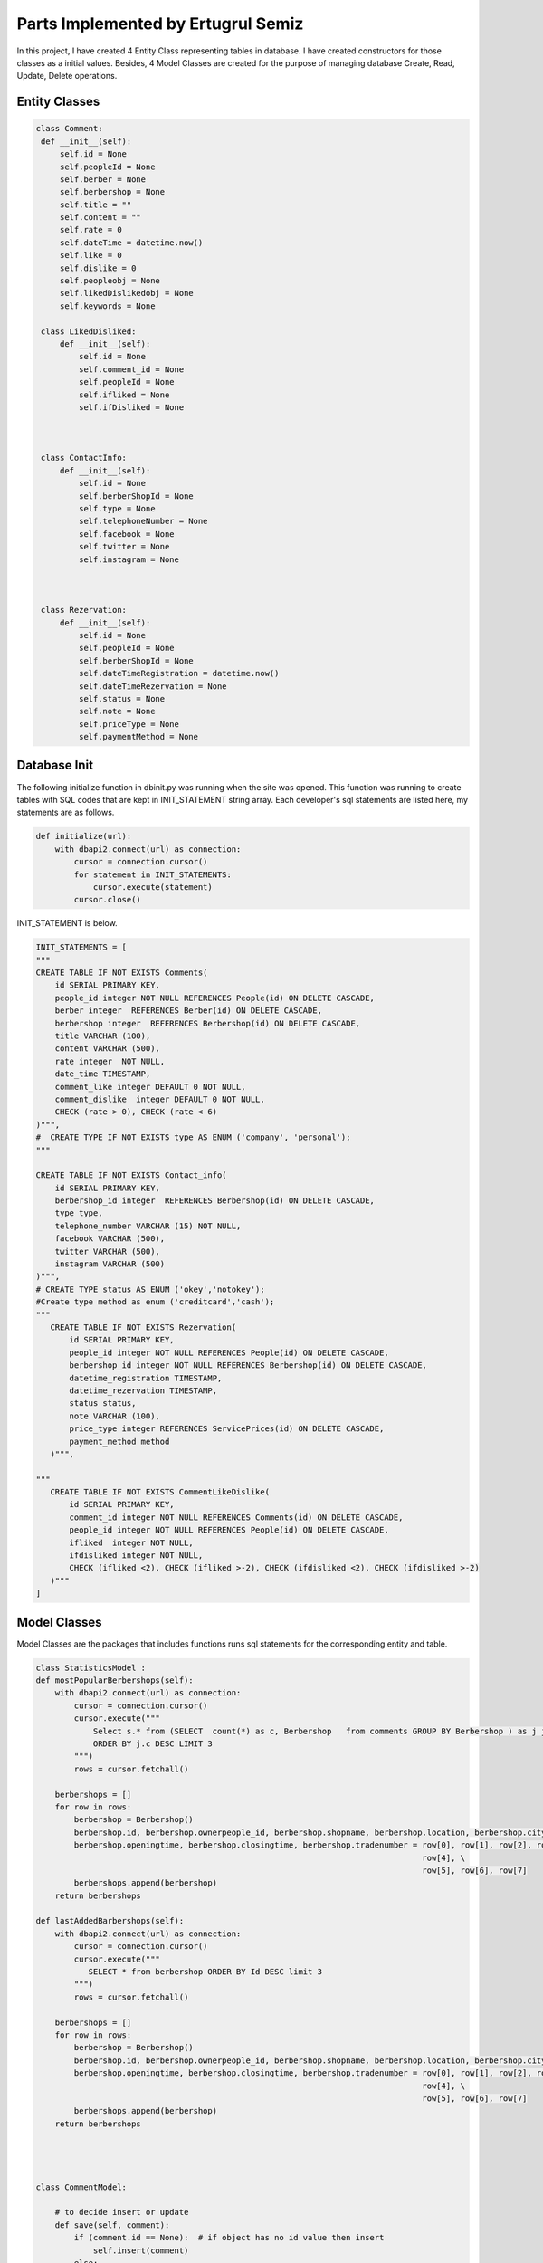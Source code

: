 Parts Implemented by Ertugrul Semiz
=====================================

In this project, I have created 4 Entity Class representing tables in database. I have created constructors for those classes
as a initial values. Besides, 4 Model Classes are created for the purpose of managing database Create, Read, Update, Delete operations.

Entity Classes
--------------

.. code-block:: python

   class Comment:
    def __init__(self):
        self.id = None
        self.peopleId = None
        self.berber = None
        self.berbershop = None
        self.title = ""
        self.content = ""
        self.rate = 0
        self.dateTime = datetime.now()
        self.like = 0
        self.dislike = 0
        self.peopleobj = None
        self.likedDislikedobj = None
        self.keywords = None

    class LikedDisliked:
        def __init__(self):
            self.id = None
            self.comment_id = None
            self.peopleId = None
            self.ifliked = None
            self.ifDisliked = None



    class ContactInfo:
        def __init__(self):
            self.id = None
            self.berberShopId = None
            self.type = None
            self.telephoneNumber = None
            self.facebook = None
            self.twitter = None
            self.instagram = None



    class Rezervation:
        def __init__(self):
            self.id = None
            self.peopleId = None
            self.berberShopId = None
            self.dateTimeRegistration = datetime.now()
            self.dateTimeRezervation = None
            self.status = None
            self.note = None
            self.priceType = None
            self.paymentMethod = None


Database Init
-------------
The following initialize function in dbinit.py was running when the site was opened. This function was running to create tables with SQL codes that are kept
in INIT_STATEMENT string array. Each developer's sql statements are listed here, my statements are as follows.


.. code-block:: python

    def initialize(url):
        with dbapi2.connect(url) as connection:
            cursor = connection.cursor()
            for statement in INIT_STATEMENTS:
                cursor.execute(statement)
            cursor.close()

INIT_STATEMENT is below.

.. code-block:: python

    INIT_STATEMENTS = [
    """
    CREATE TABLE IF NOT EXISTS Comments(
        id SERIAL PRIMARY KEY,
        people_id integer NOT NULL REFERENCES People(id) ON DELETE CASCADE,
        berber integer  REFERENCES Berber(id) ON DELETE CASCADE,
        berbershop integer  REFERENCES Berbershop(id) ON DELETE CASCADE,
        title VARCHAR (100),
        content VARCHAR (500),
        rate integer  NOT NULL,
        date_time TIMESTAMP,
        comment_like integer DEFAULT 0 NOT NULL,
        comment_dislike  integer DEFAULT 0 NOT NULL,
        CHECK (rate > 0), CHECK (rate < 6)
    )""",
    #  CREATE TYPE IF NOT EXISTS type AS ENUM ('company', 'personal');
    """

    CREATE TABLE IF NOT EXISTS Contact_info(
        id SERIAL PRIMARY KEY,
        berbershop_id integer  REFERENCES Berbershop(id) ON DELETE CASCADE,
        type type,
        telephone_number VARCHAR (15) NOT NULL,
        facebook VARCHAR (500),
        twitter VARCHAR (500),
        instagram VARCHAR (500)
    )""",
    # CREATE TYPE status AS ENUM ('okey','notokey');
    #Create type method as enum ('creditcard','cash');
    """
       CREATE TABLE IF NOT EXISTS Rezervation(
           id SERIAL PRIMARY KEY,
           people_id integer NOT NULL REFERENCES People(id) ON DELETE CASCADE,
           berbershop_id integer NOT NULL REFERENCES Berbershop(id) ON DELETE CASCADE,
           datetime_registration TIMESTAMP,
           datetime_rezervation TIMESTAMP,
           status status,
           note VARCHAR (100),
           price_type integer REFERENCES ServicePrices(id) ON DELETE CASCADE,
           payment_method method
       )""",

    """
       CREATE TABLE IF NOT EXISTS CommentLikeDislike(
           id SERIAL PRIMARY KEY,
           comment_id integer NOT NULL REFERENCES Comments(id) ON DELETE CASCADE,
           people_id integer NOT NULL REFERENCES People(id) ON DELETE CASCADE,
           ifliked  integer NOT NULL,
           ifdisliked integer NOT NULL,
           CHECK (ifliked <2), CHECK (ifliked >-2), CHECK (ifdisliked <2), CHECK (ifdisliked >-2)
       )"""
    ]

Model Classes
--------------
Model Classes are the packages that includes functions runs sql statements for the corresponding entity and table.

.. code-block:: python

    class StatisticsModel :
    def mostPopularBerbershops(self):
        with dbapi2.connect(url) as connection:
            cursor = connection.cursor()
            cursor.execute("""
                Select s.* from (SELECT  count(*) as c, Berbershop   from comments GROUP BY Berbershop ) as j join berbershop as s on j.berbershop = s.id
                ORDER BY j.c DESC LIMIT 3
            """)
            rows = cursor.fetchall()

        berbershops = []
        for row in rows:
            berbershop = Berbershop()
            berbershop.id, berbershop.ownerpeople_id, berbershop.shopname, berbershop.location, berbershop.city, \
            berbershop.openingtime, berbershop.closingtime, berbershop.tradenumber = row[0], row[1], row[2], row[3], \
                                                                                     row[4], \
                                                                                     row[5], row[6], row[7]
            berbershops.append(berbershop)
        return berbershops

    def lastAddedBarbershops(self):
        with dbapi2.connect(url) as connection:
            cursor = connection.cursor()
            cursor.execute("""
               SELECT * from berbershop ORDER BY Id DESC limit 3
            """)
            rows = cursor.fetchall()

        berbershops = []
        for row in rows:
            berbershop = Berbershop()
            berbershop.id, berbershop.ownerpeople_id, berbershop.shopname, berbershop.location, berbershop.city, \
            berbershop.openingtime, berbershop.closingtime, berbershop.tradenumber = row[0], row[1], row[2], row[3], \
                                                                                     row[4], \
                                                                                     row[5], row[6], row[7]
            berbershops.append(berbershop)
        return berbershops




    class CommentModel:

        # to decide insert or update
        def save(self, comment):
            if (comment.id == None):  # if object has no id value then insert
                self.insert(comment)
            else:
                if (self.ifExist(comment.id) != True):  # object has value but if it exists in database
                    self.insert(comment)  # then insert since that object not in database
                else:
                    self.update(comment)  # it exists in database update

        # insert method that will be do insertion
        def insert(self, comment):
            with dbapi2.connect(url) as connection:
                cursor = connection.cursor()
                cursor.execute("""INSERT INTO Comments (people_id ,  berber , berbershop, title , content , rate , date_time ,
                    comment_like , comment_dislike, keywords)
                    VALUES (%s , %s, %s , %s , %s , %s , %s , %s , %s, %s)""", (comment.peopleId, comment.berber,comment.berbershop,comment.title,
                                                                        comment.content, comment.rate, comment.dateTime,
                                                                        comment.like,
                                                                        comment.dislike, comment.keywords))

        # get by id
        def getById(self, id):
            with dbapi2.connect(url) as connection:
                cursor = connection.cursor()
                cursor.execute("""
                    SELECT * from Comments as c where c.id = %s """, (id,))
                row = cursor.fetchone()

            # return one comment object
            comment = Comment()
            comment.id, comment.peopleId, comment.berber, comment.berbershop, comment.title, comment.content, comment.rate, comment.dateTime, \
            comment.like, comment.dislike = row[0], row[1], row[2], row[3], row[4], row[5], row[6], row[7], row[8], row[9]
            return comment

        # get All
        def getAll(self):
            with dbapi2.connect(url) as connection:
                cursor = connection.cursor()
                cursor.execute("SELECT * from Comments as c order by c.date_time desc")
                rows = cursor.fetchall()

            comments = []
            for row in rows:
                comment = Comment()
                comment.id, comment.peopleId, comment.berber, comment.berbershop, comment.title, comment.content, comment.rate, comment.dateTime, \
                comment.like, comment.dislike = row[0], row[1], row[2], row[3], row[4], row[5], row[6], row[7], row[8], row[9]
                comments.append(comment)
            return comments



        def deleteById(self, id):
            with dbapi2.connect(url) as connection:
                cursor = connection.cursor()
                cursor.execute("""
                    DELETE from Comments where id = %s
                """, (id,))

        # update method that will do update
        def update(self, comment):
            with dbapi2.connect(url) as connection:
                cursor = connection.cursor()
                cursor.execute("""
                    UPDATE Comments SET id = %s, people_id = %s , berber = %s , berbershop =%s title = %s , content = %s ,
                    rate = %s , date_time = %s , comment_like =%s , comment_dislike = %s where id = %s""",
                               (comment.id, comment.peopleId, comment.berber, comment.berbershop, comment.title, comment.content, comment.rate,
                                comment.dateTime,
                                comment.like, comment.dislike, comment.id))

        def ifExist(self, id):
            with dbapi2.connect(url) as connection:
                cursor = connection.cursor()
                cursor.execute("""
                    SELECT * from Comments where id = %s
                """, (id,))
            row = cursor.fetchone()
            if (row == None):
                return False
            return True

        def getAllCommentswithPeopleByBerbershopId(self,id):
            with dbapi2.connect(url) as connection:
                cursor = connection.cursor()
                cursor.execute("""
                    SELECT c.*, p.id, p.username from comments as c join people as  p on c.people_id = p.id
                    WHERE c.berbershop = %s order by c.date_time desc
                """,(id,))

            rows = cursor.fetchall()
            comments = []
            for row in rows:
                comment = Comment()
                comment.id, comment.peopleId, comment.berber, comment.berbershop, comment.title, comment.content, comment.rate, comment.dateTime, \
                comment.like, comment.dislike, comment.keywords = row[0], row[1], row[2], row[3], row[4], row[5], row[6], row[7], row[8],row[9], row[10]

                people = People()
                people.id, people.username = row[11], row[12]
                comment.peopleobj = people
                comments.append(comment)
            return comments

        def commentCurrentUserRelationship(self, id, peopleid):
            with dbapi2.connect(url) as connection:
                cursor = connection.cursor()
                cursor.execute("""
                  select com.id, com.people_id, com.ifliked, com.ifdisliked from
                   commentlikedislike as com where com.comment_id = %s and com.people_id = %s
                """,(id,peopleid))

            row = cursor.fetchone()
            likedDisliked = LikedDisliked()
            if (row == None) :
                return None
            likedDisliked.id, likedDisliked.peopleId, likedDisliked.ifliked, likedDisliked.ifDisliked= row[0], \
            row[1], row[2], row[3]
            return likedDisliked

        def updateByIdTitleTextRate(self, id, title, content, datetime, rate):
            with dbapi2.connect(url) as connection:
                cursor = connection.cursor()
                cursor.execute("""
                           UPDATE Comments SET title = %s , content= %s, date_time = %s, rate =%s  where id = %s""",
                               (title,content,datetime,rate,id))


        def  increaseLikeNumber(self, commentid):
             with dbapi2.connect(url) as connection:
                 cursor = connection.cursor()
                 cursor.execute(""" UPDATE Comments as c SET comment_like = comment_like +1  where c.id = %s""",
                                       (commentid,))

        def increaseDislikeNumber(self, commentid):
            with dbapi2.connect(url) as connection:
                cursor = connection.cursor()
                cursor.execute(""" UPDATE Comments as c SET comment_dislike = comment_dislike +1  where c.id = %s""",
                               (commentid,))

        def decreaseDislikeNumber(self, commentid):
            with dbapi2.connect(url) as connection:
                cursor = connection.cursor()
                cursor.execute(""" UPDATE Comments as c SET comment_dislike = comment_dislike -1  where c.id = %s""",
                               (commentid,))

        def decreaseLikeNumber(self, commentid):
            with dbapi2.connect(url) as connection:
                cursor = connection.cursor()
                cursor.execute(""" UPDATE Comments as c SET comment_like = comment_like -1  where c.id = %s""",
                               (commentid,))

        def increaseLikeDecreaseDislike(self, commentid):
            with dbapi2.connect(url) as connection:
                cursor = connection.cursor()
                cursor.execute(""" UPDATE Comments as c SET comment_like = comment_like +1 , comment_dislike = comment_dislike -1
                  where c.id = %s""",
                               (commentid,))

        def decreaseLikeIncreaseDislike(self, commentid):
            with dbapi2.connect(url) as connection:
                cursor = connection.cursor()
                cursor.execute(""" UPDATE Comments as c SET comment_like = comment_like -1 , comment_dislike = comment_dislike + 1
                  where c.id = %s""",
                               (commentid,))



        def likeDislikeUpdateCondition(self,commentid, peopleid, bool , likedislikeid):
            #it is not existed
            if(bool == 1 or bool == 2):
                like , dislike = 0, 0
                if(bool == 1):
                    self.increaseLikeNumber(commentid)
                    like = 1
                else :
                    dislike = 1
                    self.increaseDislikeNumber(commentid)

                with dbapi2.connect(url) as connection:
                    cursor = connection.cursor()
                    cursor.execute("""  INSERT into CommentLikeDislike (comment_id, people_id, ifliked, ifdisliked)
                                                   values (%s, %s, %s, %s) """,
                                   (commentid, peopleid, like, dislike))


            elif (bool == 3):
                self.decreaseLikeNumber(commentid)
                with dbapi2.connect(url) as connection:
                    cursor = connection.cursor()
                    cursor.execute(""" DELETE from CommentLikeDislike as c where c.id = %s """,
                                   (likedislikeid,))






            elif (bool == 4):

                like = 0
                dislike = 1
                self.decreaseLikeIncreaseDislike(commentid)
                with dbapi2.connect(url) as connection:
                    cursor = connection.cursor()
                    cursor.execute(""" UPDATE CommentLikeDislike as c SET ifliked = %s, ifdisliked = %s where c.id = %s """,
                                   (like, dislike, likedislikeid))
            elif (bool == 5):
                like = 1
                dislike = 0
                self.increaseLikeDecreaseDislike(commentid)
                with dbapi2.connect(url) as connection:
                    cursor = connection.cursor()
                    cursor.execute(""" UPDATE CommentLikeDislike as c SET ifliked = %s, ifdisliked = %s where c.id = %s """,
                                   (like, dislike, likedislikeid))
            else :
                self.decreaseDislikeNumber(commentid)
                with dbapi2.connect(url) as connection:
                    cursor = connection.cursor()
                    cursor.execute("""DELETE from CommentLikeDislike as c where c.id = %s""",
                                   (likedislikeid,))








        def likedislikeUpdate(self, commentid, peopleid, bool , likedislikeid):

            if( likedislikeid == None): #no like-dislike exist
                like = 0
                dislike = 0
                if(bool ==1):
                    self.increaseLikeNumber(commentid)
                    like = 1
                if (bool == -1):
                    dislike = 1
                    self.increaseDislikeNumber(commentid)
                with dbapi2.connect(url) as connection:
                    cursor = connection.cursor()
                    cursor.execute("""
                                        INSERT into CommentLikeDislike (comment_id, people_id, ifliked, ifdisliked)
                                        values (%s, %s, %s, %s) """,
                                   (commentid, peopleid,like,dislike))

            else:
                if(bool == 1 or bool==-1): #delete it got notr
                    if(bool == 1) :
                        self.decreaseDislikeNumber(commentid)
                    else:
                        self.decreaseLikeNumber(commentid)
                    with dbapi2.connect(url) as connection:
                        cursor = connection.cursor()
                        cursor.execute("""DELETE from CommentLikeDislike as c where c.id = %s""",
                                       (likedislikeid,))
                else:
                    like,dislike = 0,0
                    if(bool == 2):
                        like = 1
                        self.increaseLikeDecreaseDislike(commentid)
                    else:
                        dislike = 1
                        self.decreaseLikeIncreaseDislike(commentid)
                    with dbapi2.connect(url) as connection:
                        cursor = connection.cursor()
                        cursor.execute(""" UPDATE CommentLikeDislike as c SET ifliked = %s, ifdisliked = %s where c.id = %s """,
                                       (like,dislike,likedislikeid))









    class ContactInfoModel:

        #  to decide insert or update
        def save(self, comment):
            if (comment.id == None):  # if object has no id value then insert
                self.insert(comment)
            else:
                if (self.ifExist(comment.id) != True):  # object has value but if it exists in database
                    self.insert(comment)  # then insert since that object not in database
                else:
                    self.update(comment)  # it exists in database update

        # insert method that will do insertion
        def insert(self, contactInfo):
            with dbapi2.connect(url) as connection:
                cursor = connection.cursor()
                cursor.execute("""INSERT INTO Contact_info (berbershop_id , type , telephone_number , facebook , twitter ,
                        instagram)
                        VALUES ( %s , %s , %s , %s , %s , %s)""",
                               (contactInfo.berberShopId, contactInfo.type,
                                contactInfo.telephoneNumber, contactInfo.facebook, contactInfo.twitter,
                                contactInfo.instagram))

        # update method that will do update
        def update(self, contactInfo):
            with dbapi2.connect(url) as connection:
                cursor = connection.cursor()
                cursor.execute("""
                    UPDATE Contact_Info SET id = %s, berbershop_id = %s , type  =%s , telephone_number = %s ,
                    facebook = %s , twitter = %s , instagram =%s where id = %s """,
                               (contactInfo.id, contactInfo.berberShopId, contactInfo.type,
                                contactInfo.telephoneNumber,
                                contactInfo.facebook, contactInfo.twitter, contactInfo.instagram, contactInfo.id))


        # get by id
        def getById(self, id):
            with dbapi2.connect(url) as connection:
                cursor = connection.cursor()
                cursor.execute("""
                    SELECT * from Contact_info as c where c.id = %s """, (id,))
                row = cursor.fetchone()

            # return one comment object
            contactInfo = ContactInfo()
            contactInfo.id, contactInfo.berberShopId, contactInfo.type, contactInfo.telephoneNumber, \
            contactInfo.facebook, contactInfo.twitter, contactInfo.instagram = row[0], row[1], row[2], row[3], row[4], row[
                5], row[6]
            return contactInfo

        def getByBarbershopId(self,id):
            row = None
            with dbapi2.connect(url) as connection:
                cursor = connection.cursor()
                cursor.execute("""
                    SELECT * from Contact_info as c where c.berbershop_id  = %s """, (id,))
                row = cursor.fetchone()
            if row == None:
                return None

            # return one comment object
            contactInfo = ContactInfo()
            contactInfo.id, contactInfo.berberShopId, contactInfo.type, contactInfo.telephoneNumber, \
            contactInfo.facebook, contactInfo.twitter, contactInfo.instagram = row[0], row[1], row[2], row[3], row[4], \
                                                                               row[5], row[6]
            return contactInfo

        def deleteById(self, id):
            with dbapi2.connect(url) as connection:
                cursor = connection.cursor()
                cursor.execute("""
                    DELETE from Contact_info where id = %s
                """, (id,))

        # get All
        def getAll(self):
            with dbapi2.connect(url) as connection:
                cursor = connection.cursor()
                cursor.execute("SELECT * from Contact_info as c")
                rows = cursor.fetchall()

            contacts = []
            for row in rows:
                contactInfo = ContactInfo()
                contactInfo.id, contactInfo.berberShopId, contactInfo.type, contactInfo.telephoneNumber, \
                contactInfo.facebook, contactInfo.twitter, contactInfo.instagram = row[0], row[1], row[2], row[3], row[4], \
                                                                                   row[5], row[6]
                contacts.append(contactInfo)
            return contacts

        def ifExist(self, id):
            with dbapi2.connect(url) as connection:
                cursor = connection.cursor()
                cursor.execute("""
                    SELECT * from Contact_info where id = %s
                """, (id,))
            row = cursor.fetchone()
            if (row == None):
                return False
            return True

        def getByBarbershopId (self, barbershopid):
            with dbapi2.connect(url) as connection:
                cursor = connection.cursor()
                cursor.execute("""
                           SELECT * from Contact_info as c where c.berbershop_id = %s """, (barbershopid,))
                row = cursor.fetchone()

                # return one comment object
            if(row == None):
                return None
            contactInfo = ContactInfo()
            contactInfo.id,  contactInfo.berberShopId, contactInfo.type, contactInfo.telephoneNumber, \
            contactInfo.facebook, contactInfo.twitter, contactInfo.instagram = row[0], row[1], row[2], row[3], row[4], row[
                5], row[6]
            return contactInfo


    class RezervationModel:

        # to decide insert or update
        def save(self, rezervation):
            if (rezervation.id == None):  # if object has no id value then insert
                self.insert(rezervation)
            else:
                if (self.ifExist(rezervation.id) != True):  # object has value but if it exists in database
                    self.insert(rezervation)  # then insert since that object not in database
                else:
                    self.update(rezervation)  # it exists in database update

        # insert method that will do insertion
        def insert(self, rezervation):
            with dbapi2.connect(url) as connection:
                cursor = connection.cursor()
                cursor.execute("""INSERT INTO Rezervation (people_id, berbershop_id, datetime_registration, datetime_rezervation, status, note,
                        price_type, payment_method)
                        VALUES (%s , %s , %s , %s , %s , %s , %s, %s)""",
                               (rezervation.peopleId, rezervation.berberShopId, rezervation.dateTimeRegistration,
                                rezervation.dateTimeRezervation, rezervation.status, rezervation.note,
                                rezervation.priceType,rezervation.paymentMethod))
                return None

        # update method that will do update
        def updateByIdDate(self, id, daterez):
            with dbapi2.connect(url) as connection:
                cursor = connection.cursor()
                cursor.execute("""
                    UPDATE Rezervation SET datetime_rezervation = %s where id = %s """,
                               (
                                   daterez, id))

        # get by id
        def getById(self, id):
            with dbapi2.connect(url) as connection:
                cursor = connection.cursor()
                cursor.execute("""
                    SELECT * from Rezervation as r where r.id = %s """, (id,))
                row = cursor.fetchone()

            # return one comment object
            rezervation = Rezervation()
            rezervation.id, rezervation.peopleId, rezervation.berberShopId, rezervation.dateTimeRegistration, rezervation.dateTimeRezervation, \
            rezervation.status, rezervation.note, rezervation.priceType = row[0], row[1], row[2], row[3], row[4], \
                                                                          row[5], row[6], row[7]
            return rezervation

        def deleteById(self, id):
            with dbapi2.connect(url) as connection:
                cursor = connection.cursor()
                cursor.execute("""
                    DELETE from Rezervation where id = %s
                """, (id,))

        # get All
        def getAllByBarberShop(self,berbershopid,currenttime,tomorrow):
            with dbapi2.connect(url) as connection:
                cursor = connection.cursor()
                cursor.execute("""SELECT r.*, s.* from Rezervation as r left join serviceprices as s on r.price_type = s.id where r.berbershop_id = %s and r.datetime_rezervation >= %s and
                    r.datetime_rezervation < %s order by r.datetime_rezervation asc
                """,
                               (berbershopid,currenttime,tomorrow))
                rows = cursor.fetchall()
            if(rows == None):
                return  None
            rezervations = []
            for row in rows:
                rezervation = Rezervation()
                rezervation.id, rezervation.peopleId, rezervation.berberShopId, rezervation.dateTimeRegistration, rezervation.dateTimeRezervation, \
                rezervation.status, rezervation.note, rezervation.paymentMethod = row[0], row[1], row[2], row[3], row[4], \
                                                                              row[5], row[6], row[8]
                servicePrice = ServicePrice()
                servicePrice.id, servicePrice.service_name, servicePrice.price, servicePrice.duration  = row[9], row[11], row[14], row[15]
                rezervation.priceType = servicePrice
                rezervations.append(rezervation)
            return rezervations

        def ifExist(self, id):
            with dbapi2.connect(url) as connection:
                cursor = connection.cursor()
                cursor.execute("""
                    SELECT * from Rezervation where id = %s
                """, (id,))
            row = cursor.fetchone()
            if (row == None):
                return False
            return True


